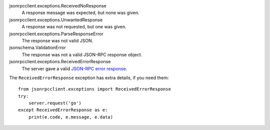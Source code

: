 jsonrpcclient.exceptions.ReceivedNoResponse
    A response message was expected, but none was given.

jsonrpcclient.exceptions.UnwantedResponse
    A response was not requested, but one was given.

jsonrpcclient.exceptions.ParseResponseError
    The response was not valid JSON.

jsonschema.ValidationError
    The response was not a valid JSON-RPC response object.

jsonrpcclient.exceptions.ReceivedErrorResponse
    The server gave a valid `JSON-RPC error response <http://www.jsonrpc.org/specification#error_object>`_.

The ``ReceivedErrorResponse`` exception has extra details, if you need them::

    from jsonrpcclient.exceptions import ReceivedErrorResponse
    try:
        server.request('go')
    except ReceivedErrorResponse as e:
        print(e.code, e.message, e.data)
